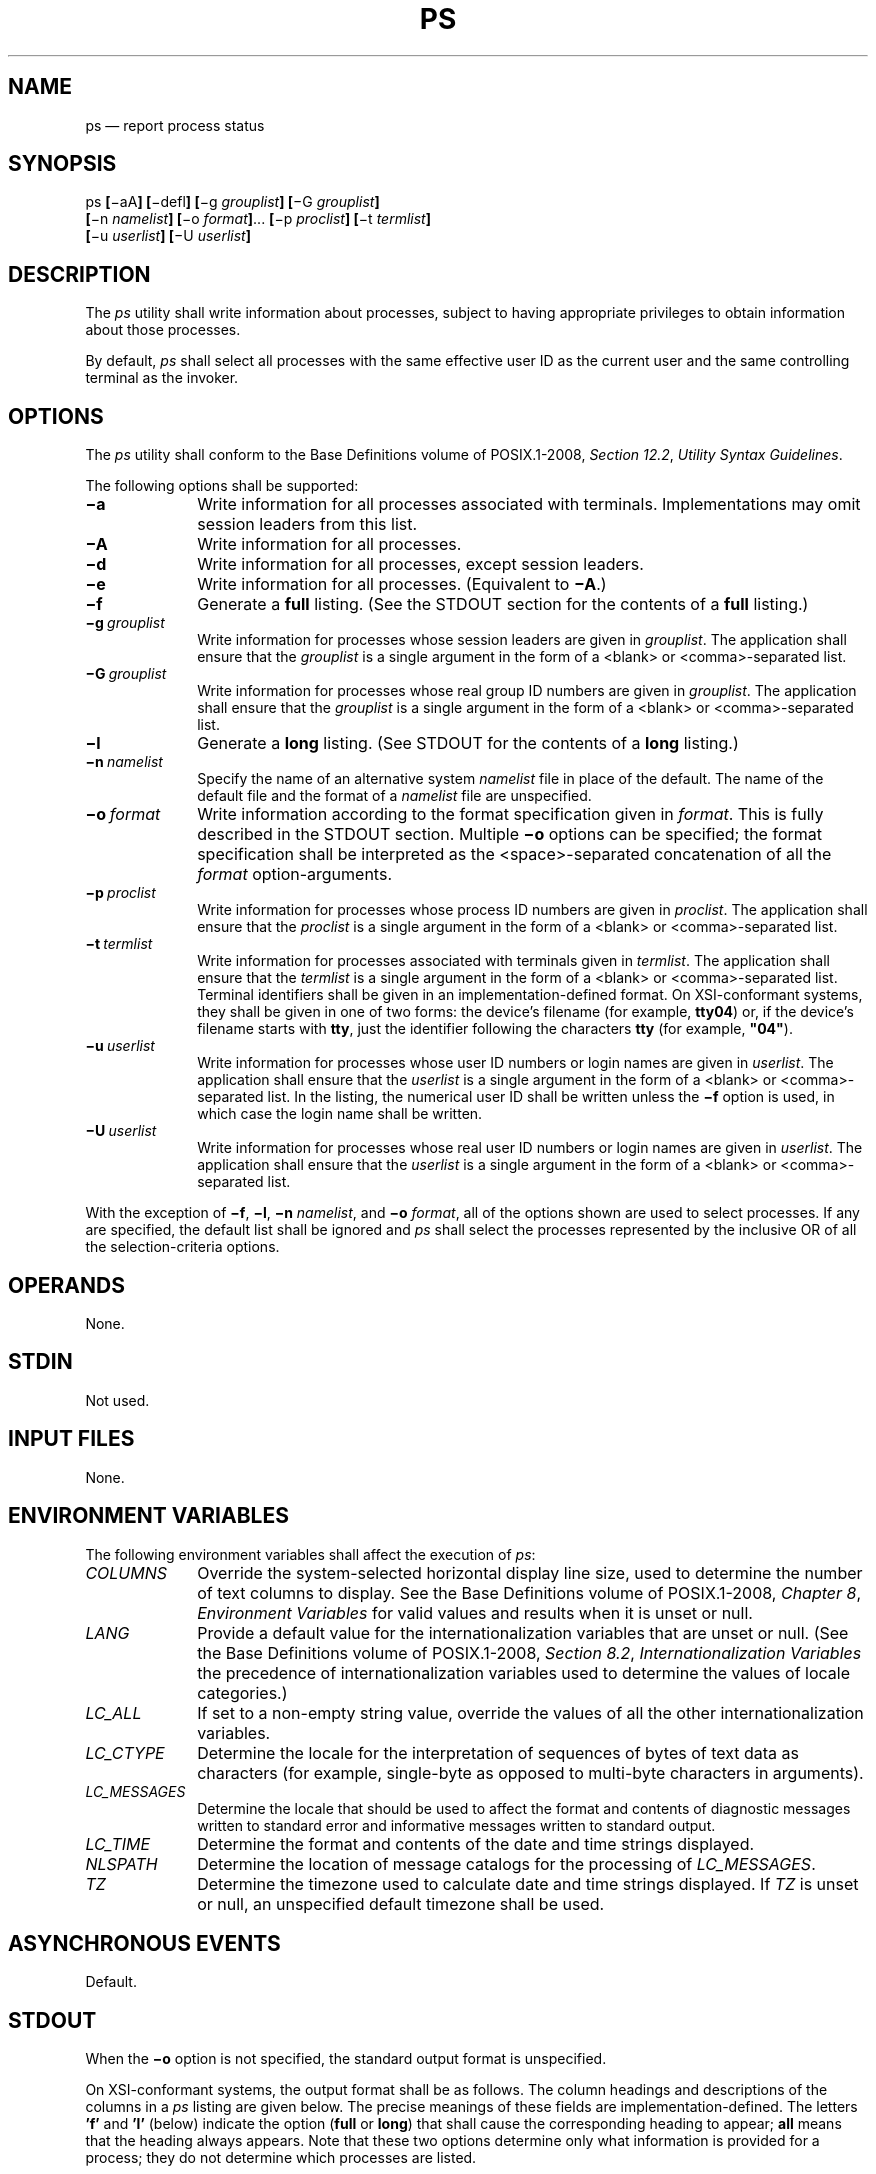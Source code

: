 '\" et
.TH PS "1" 2013 "IEEE/The Open Group" "POSIX Programmer's Manual"

.SH NAME
ps
\(em report process status
.SH SYNOPSIS
.LP
.nf
ps \fB[\fR\(miaA\fB] \*![\fR\(midefl\fB] [\fR\(mig \fIgrouplist\fB]\*? [\fR\(miG \fIgrouplist\fB]
    \*![\fR\(min \fInamelist\fB]\*? [\fR\(mio \fIformat\fB]\fR... \fB[\fR\(mip \fIproclist\fB] [\fR\(mit \fItermlist\fB]
    \*![\fR\(miu \fIuserlist\fB]\*? [\fR\(miU \fIuserlist\fB]
.fi
.SH DESCRIPTION
The
.IR ps
utility shall write information about processes, subject to having
appropriate privileges to obtain information about those processes.
.P
By default,
.IR ps
shall select all processes with the same effective user ID as the
current user and the same controlling terminal as the invoker.
.SH OPTIONS
The
.IR ps
utility shall conform to the Base Definitions volume of POSIX.1\(hy2008,
.IR "Section 12.2" ", " "Utility Syntax Guidelines".
.P
The following options shall be supported:
.IP "\fB\(mia\fP" 10
Write information for all processes associated with terminals.
Implementations may omit session leaders from this list.
.IP "\fB\(miA\fP" 10
Write information for all processes.
.IP "\fB\(mid\fP" 10
Write information for all processes, except session leaders.
.IP "\fB\(mie\fP" 10
Write information for all processes.
(Equivalent to
.BR \(miA .)
.IP "\fB\(mif\fP" 10
Generate a
.BR full
listing. (See the STDOUT section for the contents of a
.BR full
listing.)
.IP "\fB\(mig\ \fIgrouplist\fR" 10
Write information for processes whose session leaders are given in
.IR grouplist .
The application shall ensure that the
.IR grouplist
is a single argument in the form of a
<blank>
or
<comma>-separated
list.
.IP "\fB\(miG\ \fIgrouplist\fR" 10
Write information for processes whose real group ID numbers are given
in
.IR grouplist .
The application shall ensure that the
.IR grouplist
is a single argument in the form of a
<blank>
or
<comma>-separated
list.
.IP "\fB\(mil\fP" 10
Generate a
.BR long
listing. (See STDOUT for the contents of a
.BR long
listing.)
.IP "\fB\(min\ \fInamelist\fR" 10
Specify the name of an alternative system
.IR namelist
file in place of the default. The name of the default file and the
format of a
.IR namelist
file are unspecified.
.IP "\fB\(mio\ \fIformat\fR" 10
Write information according to the format specification given in
.IR format .
This is fully described in the STDOUT section. Multiple
.BR \(mio
options can be specified; the format specification shall be interpreted
as the
<space>-separated
concatenation of all the
.IR format
option-arguments.
.IP "\fB\(mip\ \fIproclist\fR" 10
Write information for processes whose process ID numbers are given in
.IR proclist .
The application shall ensure that the
.IR proclist
is a single argument in the form of a
<blank>
or
<comma>-separated
list.
.IP "\fB\(mit\ \fItermlist\fR" 10
Write information for processes associated with terminals given in
.IR termlist .
The application shall ensure that the
.IR termlist
is a single argument in the form of a
<blank>
or
<comma>-separated
list. Terminal identifiers shall be given in an implementation-defined
format.
On XSI-conformant systems, they shall be given in one of two forms:
the device's filename (for example,
.BR tty04 )
or, if the device's filename starts with
.BR tty ,
just the identifier following the characters
.BR tty
(for example,
.BR \(dq04\(dq ).
.IP "\fB\(miu\ \fIuserlist\fR" 10
Write information for processes whose user ID numbers or login names
are given in
.IR userlist .
The application shall ensure that the
.IR userlist
is a single argument in the form of a
<blank>
or
<comma>-separated
list. In the listing, the numerical user ID shall be written unless the
.BR \(mif
option is used, in which case the login name shall be written.
.IP "\fB\(miU\ \fIuserlist\fR" 10
Write information for processes whose real user ID numbers or login
names are given in
.IR userlist .
The application shall ensure that the
.IR userlist
is a single argument in the form of a
<blank>
or
<comma>-separated
list.
.P
With the exception of
.BR \(mif ,
.BR \(mil ,
.BR \(min
.IR namelist ,
and
.BR \(mio
.IR format ,
all of the options shown are used to select processes. If any are
specified, the default list shall be ignored and
.IR ps
shall select the processes represented by the inclusive OR of
all the selection-criteria options.
.SH OPERANDS
None.
.SH STDIN
Not used.
.SH "INPUT FILES"
None.
.SH "ENVIRONMENT VARIABLES"
The following environment variables shall affect the execution of
.IR ps :
.IP "\fICOLUMNS\fP" 10
Override the system-selected horizontal display line size, used to
determine the number of text columns to display. See the Base Definitions volume of POSIX.1\(hy2008,
.IR "Chapter 8" ", " "Environment Variables"
for valid values and results when it is unset or null.
.IP "\fILANG\fP" 10
Provide a default value for the internationalization variables that are
unset or null. (See the Base Definitions volume of POSIX.1\(hy2008,
.IR "Section 8.2" ", " "Internationalization Variables"
the precedence of internationalization variables used to determine the
values of locale categories.)
.IP "\fILC_ALL\fP" 10
If set to a non-empty string value, override the values of all the
other internationalization variables.
.IP "\fILC_CTYPE\fP" 10
Determine the locale for the interpretation of sequences of bytes of
text data as characters (for example, single-byte as opposed to
multi-byte characters in arguments).
.IP "\fILC_MESSAGES\fP" 10
.br
Determine the locale that should be used to affect the format and
contents of diagnostic messages written to standard error and
informative messages written to standard output.
.IP "\fILC_TIME\fP" 10
Determine the format and contents of the date and time strings
displayed.
.IP "\fINLSPATH\fP" 10
Determine the location of message catalogs for the processing of
.IR LC_MESSAGES .
.IP "\fITZ\fP" 10
Determine the timezone used to calculate date and time strings
displayed. If
.IR TZ
is unset or null, an unspecified default timezone shall be used.
.SH "ASYNCHRONOUS EVENTS"
Default.
.SH STDOUT
When the
.BR \(mio
option is not specified, the standard output format is unspecified.
.br
.P
On XSI-conformant systems, the output format shall be as follows.
The column headings and descriptions of the columns in a
.IR ps
listing are given below. The precise meanings of these fields are
implementation-defined. The letters
.BR 'f' 
and
.BR 'l' 
(below) indicate the option (\c
.BR full
or
.BR long )
that shall cause the corresponding heading to appear;
.BR all
means that the heading always appears. Note that these two options
determine only what information is provided for a process; they do not
determine which processes are listed.
.TS
tab(@);
lB l lw(11c).
F@(l)@T{
Flags (octal and additive) associated with the process.
T}
S@(l)@The state of the process.
UID@(f,l)@T{
The user ID number of the process owner; the login name is printed
under the
.BR \(mif
option.
T}
PID@(all)@T{
The process ID of the process; it is possible to kill a process if this
datum is known.
T}
PPID@(f,l)@The process ID of the parent process.
C@(f,l)@Processor utilization for scheduling.
PRI@(l)@T{
The priority of the process; higher numbers mean lower priority.
T}
NI@(l)@T{
Nice value; used in priority computation.
T}
ADDR@(l)@The address of the process.
SZ@(l)@T{
The size in blocks of the core image of the process.
T}
WCHAN@(l)@T{
The event for which the process is waiting or sleeping; if blank, the
process is running.
T}
STIME@(f)@Starting time of the process.
TTY@(all)@The controlling terminal for the process.
TIME@(all)@T{
The cumulative execution time for the process.
T}
CMD@(all)@T{
The command name; the full command name and its arguments are written
under the
.BR \(mif
option.
T}
.TE
.P
A process that has exited and has a parent, but has not yet been waited
for by the parent, shall be marked
.BR defunct .
.P
Under the option
.BR \(mif ,
.IR ps
tries to determine the command name and arguments given when the
process was created by examining memory or the swap area. Failing
this, the command name, as it would appear without the option
.BR \(mif ,
is written in square brackets.
.P
The
.BR \(mio
option allows the output format to be specified under user control.
.P
The application shall ensure that the format specification is a list of
names presented as a single argument,
<blank>
or
<comma>-separated.
Each variable has a default header. The default header can be overridden
by appending an
<equals-sign>
and the new text of the header. The rest of the characters in the
argument shall be used as the header text. The fields specified shall
be written in the order specified on the command line, and should be
arranged in columns in the output. The field widths shall be selected
by the system to be at least as wide as the header text (default or
overridden value). If the header text is null, such as
.BR \(mio
.IR user =,
the field width shall be at least as wide as the default header text.
If all header text fields are null, no header line shall be written.
.P
The following names are recognized in the POSIX locale:
.IP "\fBruser\fR" 8
The real user ID of the process. This shall be the textual user ID, if
it can be obtained and the field width permits, or a decimal
representation otherwise.
.IP "\fBuser\fR" 8
The effective user ID of the process. This shall be the textual user
ID, if it can be obtained and the field width permits, or a decimal
representation otherwise.
.IP "\fBrgroup\fR" 8
The real group ID of the process. This shall be the textual group ID,
if it can be obtained and the field width permits, or a decimal
representation otherwise.
.IP "\fBgroup\fR" 8
The effective group ID of the process. This shall be the textual group
ID, if it can be obtained and the field width permits, or a decimal
representation otherwise.
.IP "\fBpid\fR" 8
The decimal value of the process ID.
.IP "\fBppid\fR" 8
The decimal value of the parent process ID.
.IP "\fBpgid\fR" 8
The decimal value of the process group ID.
.IP "\fBpcpu\fR" 8
The ratio of CPU time used recently to CPU time available in the same
period, expressed as a percentage. The meaning of ``recently'' in this
context is unspecified. The CPU time available is determined in an
unspecified manner.
.IP "\fBvsz\fR" 8
The size of the process in (virtual) memory in 1\|024 byte units as a
decimal integer.
.IP "\fBnice\fR" 8
The decimal value of the nice value of the process; see
.IR nice .
.IP "\fBetime\fR" 8
In the POSIX locale, the elapsed time since the process was started, in
the form:
.RS 8 
.sp
.RS 4
.nf
\fB
\fB[[\fIdd\fR\(mi\fB]\fIhh\fR:\fB]\fImm\fR:\fIss\fR
.fi \fR
.P
.RE
.P
where
.IR dd
shall represent the number of days,
.IR hh
the number of hours,
.IR mm
the number of minutes, and
.IR ss
the number of seconds. The
.IR dd
field shall be a decimal integer. The
.IR hh ,
.IR mm ,
and
.IR ss
fields shall be two-digit decimal integers padded on the left with
zeros.
.RE
.IP "\fBtime\fR" 8
In the POSIX locale, the cumulative CPU time of the process in the
form:
.RS 8 
.sp
.RS 4
.nf
\fB
\fB[\fIdd\fR\(mi\fB]\fIhh\fR:\fImm\fR:\fIss\fR
.fi \fR
.P
.RE
.P
The
.IR dd ,
.IR hh ,
.IR mm ,
and
.IR ss
fields shall be as described in the
.BR etime
specifier.
.RE
.IP "\fBtty\fR" 8
The name of the controlling terminal of the process (if any) in the
same format used by the
.IR who
utility.
.IP "\fBcomm\fR" 8
The name of the command being executed (\c
.IR argv [0]
value) as a string.
.IP "\fBargs\fR" 8
The command with all its arguments as a string. The implementation may
truncate this value to the field width; it is implementation-defined
whether any further truncation occurs. It is unspecified whether the
string represented is a version of the argument list as it was passed
to the command when it started, or is a version of the arguments as
they may have been modified by the application. Applications cannot
depend on being able to modify their argument list and having that
modification be reflected in the output of
.IR ps .
.P
Any field need not be meaningful in all implementations. In such a
case a
<hyphen>
(\c
.BR '\(mi' )
should be output in place of the field value.
.P
Only
.BR comm
and
.BR args
shall be allowed to contain
<blank>
characters; all others shall not. Any implementation-defined variables
shall be specified in the system documentation along with the default
header and indicating whether the field may contain
<blank>
characters.
.P
The following table specifies the default header to be used in the
POSIX locale corresponding to each format specifier.
.br
.sp
.ce 1
\fBTableNames: Variable\fR
.TS
center tab(@) box;
cB cB | cB cB
lB lB | lB lB.
Format Specifier@Default Header@Format Specifier@Default Header
_
args@COMMAND@ppid@PPID
comm@COMMAND@rgroup@RGROUP
etime@ELAPSED@ruser@RUSER
group@GROUP@time@TIME
nice@NI@tty@TT
pcpu@%CPU@user@USER
pgid@PGID@vsz@VSZ
pid@PID
.TE
.SH STDERR
The standard error shall be used only for diagnostic messages.
.SH "OUTPUT FILES"
None.
.SH "EXTENDED DESCRIPTION"
None.
.SH "EXIT STATUS"
The following exit values shall be returned:
.IP "\00" 6
Successful completion.
.IP >0 6
An error occurred.
.SH "CONSEQUENCES OF ERRORS"
Default.
.LP
.IR "The following sections are informative."
.SH "APPLICATION USAGE"
Things can change while
.IR ps
is running; the snapshot it gives is only true for an instant, and
might not be accurate by the time it is displayed.
.P
The
.BR args
format specifier is allowed to produce a truncated version of the
command arguments. In some implementations, this information is no
longer available when the
.IR ps
utility is executed.
.P
If the field width is too narrow to display a textual ID, the system
may use a numeric version. Normally, the system would be expected to
choose large enough field widths, but if a large number of fields were
selected to write, it might squeeze fields to their minimum sizes to
fit on one line. One way to ensure adequate width for the textual IDs
is to override the default header for a field to make it larger than
most or all user or group names.
.P
There is no special quoting mechanism for header text. The header text
is the rest of the argument. If multiple header changes are needed,
multiple
.BR \(mio
options can be used, such as:
.sp
.RS 4
.nf
\fB
ps \(mio "user=User Name" \(mio pid=Process\e ID
.fi \fR
.P
.RE
.P
On some implementations, especially multi-level secure systems,
.IR ps
may be severely restricted and produce information only about child
processes owned by the user.
.SH EXAMPLES
The command:
.sp
.RS 4
.nf
\fB
ps \(mio user,pid,ppid=MOM \(mio args
.fi \fR
.P
.RE
.P
writes at least the following in the POSIX locale:
.sp
.RS 4
.nf
\fB
  USER   PID   MOM   COMMAND
helene    34    12   ps \(mio uid,pid,ppid=MOM \(mio args
.fi \fR
.P
.RE
.P
The contents of the
.BR COMMAND
field need not be the same in all implementations, due to possible
truncation.
.SH RATIONALE
There is very little commonality between BSD and System V
implementations of
.IR ps .
Many options conflict or have subtly different usages. The standard
developers attempted to select a set of options for the base standard
that were useful on a wide range of systems and selected options that
either can be implemented on both BSD and System V-based systems
without breaking the current implementations or where the options are
sufficiently similar that any changes would not be unduly problematic
for users or implementors.
.P
It is recognized that on some implementations, especially multi-level
secure systems,
.IR ps
may be nearly useless. The default output has therefore been chosen
such that it does not break historical implementations and also is
likely to provide at least some useful information on most systems.
.P
The major change is the addition of the format specification
capability. The motivation for this invention is to provide a mechanism
for users to access a wider range of system information, if the system
permits it, in a portable manner. The fields chosen to appear in this volume of POSIX.1\(hy2008
were arrived at after considering what concepts were likely to be both
reasonably useful to the ``average'' user and had a reasonable chance
of being implemented on a wide range of systems. Again it is recognized
that not all systems are able to provide all the information and,
conversely, some may wish to provide more. It is hoped that the
approach adopted will be sufficiently flexible and extensible to
accommodate most systems. Implementations may be expected to introduce
new format specifiers.
.P
The default output should consist of a short listing containing the
process ID, terminal name, cumulative execution time, and command name
of each process.
.P
The preference of the standard developers would have been to make the
format specification an operand of the
.IR ps
command. Unfortunately, BSD usage precluded this.
.P
At one time a format was included to display the environment array of
the process. This was deleted because there is no portable way to
display it.
.P
The
.BR \(miA
option is equivalent to the BSD
.BR \(mig
and the SVID
.BR \(mie .
Because the two systems differed, a mnemonic compromise was selected.
.P
The
.BR \(mia
option is described with some optional behavior because the SVID omits
session leaders, but BSD does not.
.P
In an early proposal, format specifiers appeared for priority and start
time. The former was not defined adequately in this volume of POSIX.1\(hy2008 and was removed in
deference to the defined nice value; the latter because elapsed time
was considered to be more useful.
.P
In a new BSD version of
.IR ps ,
a
.BR \(miO
option can be used to write all of the default information, followed by
additional format specifiers. This was not adopted because the default
output is implementation-defined. Nevertheless, this is a useful
option that should be reserved for that purpose. In the
.BR \(mio
option for the POSIX Shell and Utilities
.IR ps ,
the format is the concatenation of each
.BR \(mio .
Therefore, the user can have an alias or function that defines the
beginning of their desired format and add more fields to the end of the
output in certain cases where that would be useful.
.P
The format of the terminal name is unspecified, but the descriptions of
.IR ps ,
.IR talk ,
.IR who ,
and
.IR write
require that they all use the same format.
.P
The
.BR pcpu
field indicates that the CPU time available is determined in an
unspecified manner. This is because it is difficult to express an
algorithm that is useful across all possible machine architectures.
Historical counterparts to this value have attempted to show percentage
of use in the recent past, such as the preceding minute. Frequently,
these values for all processes did not add up to 100%. Implementations
are encouraged to provide data in this field to users that will help
them identify processes currently affecting the performance of the
system.
.SH "FUTURE DIRECTIONS"
None.
.SH "SEE ALSO"
.IR "\fIkill\fR\^",
.IR "\fInice\fR\^",
.IR "\fIrenice\fR\^"
.P
The Base Definitions volume of POSIX.1\(hy2008,
.IR "Chapter 8" ", " "Environment Variables",
.IR "Section 12.2" ", " "Utility Syntax Guidelines"
.SH COPYRIGHT
Portions of this text are reprinted and reproduced in electronic form
from IEEE Std 1003.1, 2013 Edition, Standard for Information Technology
-- Portable Operating System Interface (POSIX), The Open Group Base
Specifications Issue 7, Copyright (C) 2013 by the Institute of
Electrical and Electronics Engineers, Inc and The Open Group.
(This is POSIX.1-2008 with the 2013 Technical Corrigendum 1 applied.) In the
event of any discrepancy between this version and the original IEEE and
The Open Group Standard, the original IEEE and The Open Group Standard
is the referee document. The original Standard can be obtained online at
http://www.unix.org/online.html .

Any typographical or formatting errors that appear
in this page are most likely
to have been introduced during the conversion of the source files to
man page format. To report such errors, see
https://www.kernel.org/doc/man-pages/reporting_bugs.html .
